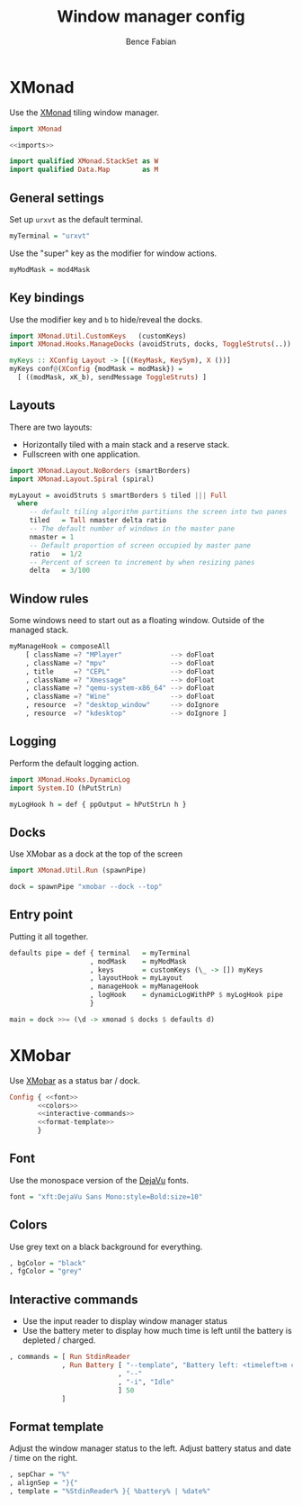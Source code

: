 #+TITLE: Window manager config
#+AUTHOR: Bence Fabian

* XMonad
:PROPERTIES:
:header-args: :tangle ~/.xmonad/xmonad.hs :mkdirp yes
:END:
Use the [[http://xmonad.org/][XMonad]] tiling window manager.

#+BEGIN_SRC haskell :noweb yes
  import XMonad

  <<imports>>

  import qualified XMonad.StackSet as W
  import qualified Data.Map        as M
#+END_SRC
** General settings
Set up ~urxvt~ as the default terminal.
#+BEGIN_SRC haskell
  myTerminal = "urxvt"
#+END_SRC
Use the "super" key as the modifier for window actions.
#+BEGIN_SRC haskell
  myModMask = mod4Mask
#+END_SRC
** Key bindings
Use the modifier key and ~b~ to hide/reveal the docks.
#+BEGIN_SRC haskell :tangle no :noweb-ref imports
  import XMonad.Util.CustomKeys   (customKeys)
  import XMonad.Hooks.ManageDocks (avoidStruts, docks, ToggleStruts(..))
#+END_SRC
#+BEGIN_SRC haskell
  myKeys :: XConfig Layout -> [((KeyMask, KeySym), X ())]
  myKeys conf@(XConfig {modMask = modMask}) =
    [ ((modMask, xK_b), sendMessage ToggleStruts) ]
#+END_SRC
** Layouts
There are two layouts:
- Horizontally tiled with a main stack and a reserve stack.
- Fullscreen with one application.
#+BEGIN_SRC haskell :tangle no :noweb-ref imports
  import XMonad.Layout.NoBorders (smartBorders)
  import XMonad.Layout.Spiral (spiral)
#+END_SRC
#+BEGIN_SRC haskell
  myLayout = avoidStruts $ smartBorders $ tiled ||| Full
    where
       -- default tiling algorithm partitions the screen into two panes
       tiled   = Tall nmaster delta ratio
       -- The default number of windows in the master pane
       nmaster = 1
       -- Default proportion of screen occupied by master pane
       ratio   = 1/2
       -- Percent of screen to increment by when resizing panes
       delta   = 3/100
#+END_SRC
** Window rules
Some windows need to start out as a floating window.
Outside of the managed stack.
#+BEGIN_SRC haskell
  myManageHook = composeAll
      [ className =? "MPlayer"            --> doFloat
      , className =? "mpv"                --> doFloat
      , title     =? "CEPL"               --> doFloat
      , className =? "Xmessage"           --> doFloat
      , className =? "qemu-system-x86_64" --> doFloat
      , className =? "Wine"               --> doFloat
      , resource  =? "desktop_window"     --> doIgnore
      , resource  =? "kdesktop"           --> doIgnore ]
#+END_SRC
** Logging
Perform the default logging action.
#+BEGIN_SRC haskell :tangle no :noweb-ref imports
  import XMonad.Hooks.DynamicLog
  import System.IO (hPutStrLn)
#+END_SRC
#+BEGIN_SRC haskell
  myLogHook h = def { ppOutput = hPutStrLn h }
#+END_SRC
** Docks
Use XMobar as a dock at the top of the screen
#+BEGIN_SRC haskell :tangle no :noweb-ref imports
  import XMonad.Util.Run (spawnPipe)
#+END_SRC
#+BEGIN_SRC haskell
  dock = spawnPipe "xmobar --dock --top"
#+END_SRC
** Entry point
Putting it all together.
#+BEGIN_SRC haskell
  defaults pipe = def { terminal   = myTerminal
                      , modMask    = myModMask
                      , keys       = customKeys (\_ -> []) myKeys
                      , layoutHook = myLayout
                      , manageHook = myManageHook
                      , logHook    = dynamicLogWithPP $ myLogHook pipe
                      }

  main = dock >>= (\d -> xmonad $ docks $ defaults d)
#+END_SRC
* XMobar
Use [[http://projects.haskell.org/xmobar/][XMobar]] as a status bar / dock.
#+BEGIN_SRC haskell :noweb yes :tangle ~/.xmobarrc
  Config { <<font>>
         <<colors>>
         <<interactive-commands>>
         <<format-template>>
         }
#+END_SRC
** Font
Use the monospace version of the [[https://dejavu-fonts.github.io/][DejaVu]] fonts.
#+BEGIN_SRC haskell :noweb-ref font
  font = "xft:DejaVu Sans Mono:style=Bold:size=10"
#+END_SRC
** Colors
Use grey text on a black background for everything.
#+BEGIN_SRC haskell :noweb-ref colors
  , bgColor = "black"
  , fgColor = "grey"
#+END_SRC
** Interactive commands
- Use the input reader to display window manager status
- Use the battery meter to display how much time is left until the
  battery is depleted / charged.
#+BEGIN_SRC haskell :noweb-ref interactive-commands
  , commands = [ Run StdinReader
               , Run Battery [ "--template", "Battery left: <timeleft>m charging: <acstatus>"
                             , "--"
                             , "-i", "Idle"
                             ] 50
               ]
#+END_SRC
** Format template
Adjust the window manager status to the left.
Adjust battery status and date / time on the right.
#+BEGIN_SRC haskell :noweb-ref format-template
  , sepChar = "%"
  , alignSep = "}{"
  , template = "%StdinReader% }{ %battery% | %date%"
#+END_SRC
